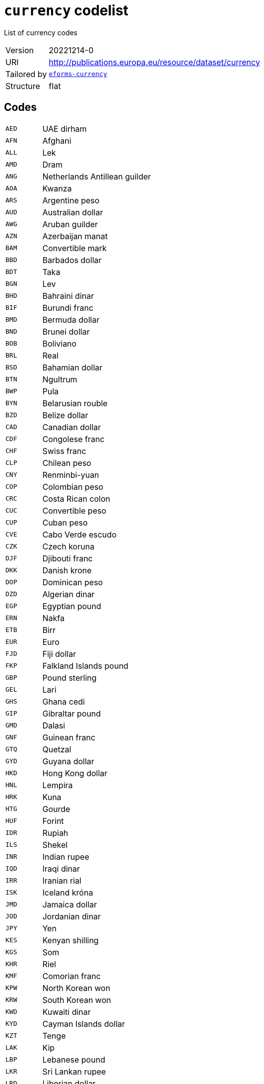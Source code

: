 = `currency` codelist
:navtitle: Codelists

List of currency codes
[horizontal]
Version:: 20221214-0
URI:: http://publications.europa.eu/resource/dataset/currency
Tailored by:: xref:code-lists/eforms-currency.adoc[`eforms-currency`]
Structure:: flat

== Codes
[horizontal]
  `AED`::: UAE dirham
  `AFN`::: Afghani
  `ALL`::: Lek
  `AMD`::: Dram
  `ANG`::: Netherlands Antillean guilder
  `AOA`::: Kwanza
  `ARS`::: Argentine peso
  `AUD`::: Australian dollar
  `AWG`::: Aruban guilder
  `AZN`::: Azerbaijan manat
  `BAM`::: Convertible mark
  `BBD`::: Barbados dollar
  `BDT`::: Taka
  `BGN`::: Lev
  `BHD`::: Bahraini dinar
  `BIF`::: Burundi franc
  `BMD`::: Bermuda dollar
  `BND`::: Brunei dollar
  `BOB`::: Boliviano
  `BRL`::: Real
  `BSD`::: Bahamian dollar
  `BTN`::: Ngultrum
  `BWP`::: Pula
  `BYN`::: Belarusian rouble
  `BZD`::: Belize dollar
  `CAD`::: Canadian dollar
  `CDF`::: Congolese franc
  `CHF`::: Swiss franc
  `CLP`::: Chilean peso
  `CNY`::: Renminbi-yuan
  `COP`::: Colombian peso
  `CRC`::: Costa Rican colon
  `CUC`::: Convertible peso
  `CUP`::: Cuban peso
  `CVE`::: Cabo Verde escudo
  `CZK`::: Czech koruna
  `DJF`::: Djibouti franc
  `DKK`::: Danish krone
  `DOP`::: Dominican peso
  `DZD`::: Algerian dinar
  `EGP`::: Egyptian pound
  `ERN`::: Nakfa
  `ETB`::: Birr
  `EUR`::: Euro
  `FJD`::: Fiji dollar
  `FKP`::: Falkland Islands pound
  `GBP`::: Pound sterling
  `GEL`::: Lari
  `GHS`::: Ghana cedi
  `GIP`::: Gibraltar pound
  `GMD`::: Dalasi
  `GNF`::: Guinean franc
  `GTQ`::: Quetzal
  `GYD`::: Guyana dollar
  `HKD`::: Hong Kong dollar
  `HNL`::: Lempira
  `HRK`::: Kuna
  `HTG`::: Gourde
  `HUF`::: Forint
  `IDR`::: Rupiah
  `ILS`::: Shekel
  `INR`::: Indian rupee
  `IQD`::: Iraqi dinar
  `IRR`::: Iranian rial
  `ISK`::: Iceland króna
  `JMD`::: Jamaica dollar
  `JOD`::: Jordanian dinar
  `JPY`::: Yen
  `KES`::: Kenyan shilling
  `KGS`::: Som
  `KHR`::: Riel
  `KMF`::: Comorian franc
  `KPW`::: North Korean won
  `KRW`::: South Korean won
  `KWD`::: Kuwaiti dinar
  `KYD`::: Cayman Islands dollar
  `KZT`::: Tenge
  `LAK`::: Kip
  `LBP`::: Lebanese pound
  `LKR`::: Sri Lankan rupee
  `LRD`::: Liberian dollar
  `LSL`::: Loti
  `LYD`::: Libyan dinar
  `MAD`::: Moroccan dirham
  `MDL`::: Moldovan leu
  `MGA`::: Ariary
  `MKD`::: Denar
  `MMK`::: Kyat
  `MNT`::: Tugrik
  `MOP`::: Pataca
  `MRU`::: Ouguiya
  `MUR`::: Mauritian rupee
  `MVR`::: Rufiyaa
  `MWK`::: Malawian kwacha
  `MXN`::: Mexican peso
  `MYR`::: Ringgit
  `MZN`::: Metical
  `NAD`::: Namibian dollar
  `NGN`::: Naira
  `NIO`::: Córdoba oro
  `NOK`::: Norwegian krone
  `NPR`::: Nepalese rupee
  `NZD`::: New Zealand dollar
  `OMR`::: Omani rial
  `OP_DATPRO`::: Provisional data
  `PAB`::: Balboa
  `PEN`::: Sol
  `PGK`::: Kina
  `PHP`::: Philippine peso
  `PKR`::: Pakistani rupee
  `PLN`::: Zloty
  `PYG`::: Guaraní
  `QAR`::: Qatari rial
  `RON`::: Romanian leu
  `RSD`::: Serbian dinar
  `RUB`::: Russian rouble
  `RWF`::: Rwandese franc
  `SAR`::: Saudi riyal
  `SBD`::: Solomon Islands dollar
  `SCR`::: Seychelles rupee
  `SDG`::: Sudanese pound
  `SEK`::: Swedish krona
  `SGD`::: Singapore dollar
  `SHP`::: Saint Helena pound
  `SLL`::: Leone
  `SOS`::: Somali shilling
  `SQS`::: Somaliland shilling
  `SRD`::: Surinamese dollar
  `SSP`::: South Sudanese pound
  `STN`::: Dobra
  `SVC`::: Salvadorian colón
  `SYP`::: Syrian pound
  `SZL`::: Lilangeni
  `THB`::: Baht
  `TJS`::: Somoni
  `TMT`::: Turkmen manat
  `TND`::: Tunisian dinar
  `TOP`::: Pa’anga
  `TRY`::: Turkish lira
  `TTD`::: Trinidad and Tobago dollar
  `TVD`::: Tuvaluan dollar
  `TWD`::: New Taiwan dollar
  `TZS`::: Tanzanian shilling
  `UAH`::: Hryvnia
  `UGX`::: Uganda shilling
  `USD`::: US dollar
  `USN`::: US dollar
  `UYU`::: Uruguayan peso
  `UZS`::: Sum
  `VES`::: Bolívar soberano
  `VND`::: Dong
  `VUV`::: Vatu
  `WST`::: Tala
  `XAF`::: CFA franc (BEAC)
  `XCD`::: East Caribbean dollar
  `XOF`::: CFA Franc (BCEAO)
  `XPF`::: CFP franc
  `YER`::: Yemeni rial
  `ZAR`::: Rand
  `ZMW`::: Zambian kwacha
